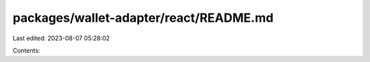 packages/wallet-adapter/react/README.md
=======================================

Last edited: 2023-08-07 05:28:02

Contents:

.. code-block:: md

    

